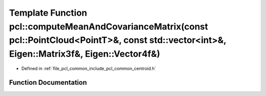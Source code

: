 .. _exhale_function_namespacepcl_1a16257de87265a9888fadd352245dee69:

Template Function pcl::computeMeanAndCovarianceMatrix(const pcl::PointCloud<PointT>&, const std::vector<int>&, Eigen::Matrix3f&, Eigen::Vector4f&)
==================================================================================================================================================

- Defined in :ref:`file_pcl_common_include_pcl_common_centroid.h`


Function Documentation
----------------------


.. doxygenfunction:: pcl::computeMeanAndCovarianceMatrix(const pcl::PointCloud<PointT>&, const std::vector<int>&, Eigen::Matrix3f&, Eigen::Vector4f&)
